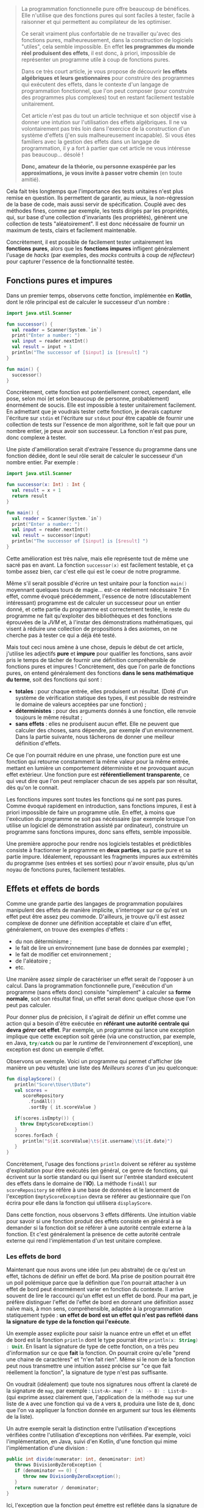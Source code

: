 #+BEGIN_QUOTE
La programmation fonctionnelle pure offre beaucoup de bénéfices. Elle n'utilise
que des fonctions pures qui sont faciles à tester, facile à raisonner et 
qui permettent au compilateur de les optimiser.

Ce serait vraiment plus confortable de ne travailler qu'avec des fonctions pures,
malheureusement, dans la construction de logiciels "utiles", cela semble 
impossible. En effet *les programmes du monde réel produisent des effets*, il 
est donc, à priori, impossible de représenter un programme utile à coup de 
fonctions pures.

Dans ce très court article, je vous propose de découvrir *les effets algébriques* 
*et leurs gestionnaires* pour construire des programmes qui exécutent des 
effets, dans le contexte d'un langage de programmation fonctionnel, 
que l'on peut composer (pour construire des programmes plus complexes) tout 
en restant facilement testable unitairement.

Cet article n'est pas du tout un article technique et son objectif vise
à donner une intution sur l'utilisation des effets algébriques. Il ne va
volontairement pas très loin dans l'exercice de la construction d'un 
système d'effets (j'en suis malheureusement incapable). Si vous êtes
familiers avec la gestion des effets dans un langage de programmation,
il y a fort à partier que cet article ne vous intéresse pas beaucoup... désolé !

*Donc, amateur de la théorie, ou personne exaspérée par les approximations,*
*je vous invite à passer votre chemin* (en toute amitié).
#+END_QUOTE

Cela fait très longtemps que l'importance des tests unitaires n'est plus 
remise en question. Ils permettent de garantir, au mieux, la non-régression
de la base de code, mais aussi servir de spécification. Couplé avec des méthodes
fines, comme par exemple, les tests dirigés par les propriétés, qui, sur base
d'une collection d'invariants (les propriétés), génèrent une collection de
tests "aléatoirement". Il est donc nécéssaire de fournir un maximum de tests,
clairs et facilement maintenable.

Concrètement, il est possible de facilement tester unitairement les *fonctions*
*pures*, alors que les *fonctions impures* infligent généralement l'usage de
/hacks/ (par exemples, des /mocks/ contruits à coup de /réflecteur/) pour 
capturer l'essence de la fonctionnalité testée.


** Fonctions pures et impures

Dans un premier temps, observons cette fonction, implémentée en *Kotlin*, dont
le rôle principal est de calculer le successeur d'un nombre :

#+BEGIN_SRC kotlin :data-roe-kind code :data-pellet Kotlin :data-line-number true
import java.util.Scanner

fun successor() {
  val reader = Scanner(System.`in`)
  print("Enter a number: ")
  val input = reader.nextInt()
  val result = input + 1
  println("The successor of [$input] is [$result] ")
}

fun main() {
  successor()
}
#+END_SRC

Concrètement, cette fonction est potentiellement correct, cependant, elle pose,
selon moi (et selon beaucoup de personne, probablement) énormément de soucis.
Elle est impossible à tester unitairement facilement. En admettant que je
voudrais tester cette fonction, je devrais capturer l'écriture sur 
src_bash{stdin} et l'écriture sur src_bash{stdout} pour être capable de fournir
une collection de tests sur l'essence de mon algorithme, soit le fait que 
pour un nombre entier, je peux avoir son successeur. La fonction n'est pas pure,
donc complexe à tester.

Une piste d'amélioration serait d'extraire l'essence du programme dans une
fonction dédiée, dont le seul rôle serait de calculer le successeur d'un nombre
entier. Par exemple : 

#+BEGIN_SRC kotlin :data-roe-kind code :data-pellet Kotlin :data-line-number true
import java.util.Scanner

fun successor(x: Int) : Int {
  val result = x + 1
  return result
}

fun main() {
  val reader = Scanner(System.`in`)
  print("Enter a number: ")
  val input = reader.nextInt()
  val result = successor(input)
  println("The successor of [$input] is [$result] ")
}
#+END_SRC

Cette amélioration est très naïve, mais elle représente tout de même une sacré
pas en avant. La fonction src_kotlin{successor(x)} est facilement testable,
et ça tombe assez bien, car c'est elle qui est le coeur de notre programme.

Même s'il serait possible d'écrire un test unitaire pour la fonction 
src_kotlin{main()} moyennant quelques tours de magie... est-ce réellement 
nécéssaire ? En effet, comme évoqué précédemment, l'essence de notre 
(discutablement intéressant) programme est de calculer un successeur pour un 
entier donné, et cette partie du programme est correctement testée, le reste
du programme ne fait qu'exploiter des bibliothèques et des fonctions éprouvées
de la /JVM/ et, à l'instar des démonstrations mathématiques, qui visent à
réduire une collection de propositions à des axiomes, on ne cherche pas à 
tester ce qui a déjà été testé.

Mais tout ceci nous amène à une chose, depuis le début de cet article, j'utilise
les adjectifs *pure* et *impure* pour qualifier les fonctions, sans avoir pris
le temps de tâcher de fournir une définition compréhensible de fonctions pures 
et impures ! Concrètement, dès que l'on parle de fonctions pures, on entend
généralement des fonctions *dans le sens mathématique du terme*, soit des
fonctions qui sont : 

- *totales* : pour chaque entrée, elles produisent un résultat. (Doté d'un
  système de vérification statique des types, il est possible de restreindre
  le domaine de valeurs acceptées par une fonction) ;
- *déterministes* : pour des arguments donnés à une fonction, elle renvoie
  toujours le même résultat ;
- *sans effets* : elles ne produisent aucun effet. Elle ne peuvent que
  calculer des choses, sans dépendre, par exemple d'un environnement. Dans
  la partie suivante, nous tâcherons de donner une meilleur définition
  d'effets.

Ce que l'on pourrait réduire en une phrase, une fonction pure est une
fonction qui retourne constamment la même valeur pour la même entrée,
mettant en lumière un comportement déterministe et ne provoquant aucun
effet extérieur. Une fonction pure est *référentiellement transparente*,
ce qui veut dire que l'on peut remplacer chacun de ses appels par son
résultat, dès qu'on le connait.

Les fonctions impures sont toutes les fonctions qui ne sont pas pures. 
Comme évoqué rapidement en introduction, sans fonctions impures, il est 
à priori impossible de faire un programme utile. En effet, à moins que
l'exécution du programme ne soit pas nécéssaire (par exemple lorsque l'on
utilise un logiciel de démonstration assisté par ordinateur), construire
un programme sans fonctions impures, donc sans effets, semble impossible.

Une première approche pour rendre nos logiciels testables et prédictibles
consiste à fractionner le programme en *deux parties*, sa partie pure 
et sa partie impure. Idéalement, repoussant les fragments impures aux 
extrémités du programme (ses entrées et ses sorties) pour n'avoir ensuite, 
plus qu'un noyau de fonctions pures, facilement testables. 


** Effets et effets de bords

Comme une grande partie des langages de programmation populaires 
manipulent des effets de manière implicite, s'interroger sur ce qu'est
un effet peut être assez peu commode. D'ailleurs, je trouve qu'il est
assez complexe de donner une définition acceptable et claire d'un effet,
généralement, on trouve des exemples d'effets :

- du non déterminisme ;
- le fait de lire un environnement (une base de données par exemple) ;
- le fait de modifier cet environnement ;
- de l'aléatoire ;
- etc.

Une manière assez /simple/ de caractériser un effet serait de l'opposer
à un calcul. Dans la programmation fonctionnelle pure, l'exécution d'un
programme (sans effets donc) consiste "simplement" à calculer sa 
*forme normale*, soit son résultat final, un effet serait donc quelque chose
que l'on peut pas calculer. 

Pour donner plus de précision, il s'agirait
de définir un effet comme une action qui a besoin d'être exécutée en
*référant une autorité centrale qui devra /gérer/ cet effet*. Par exemple,
un programme qui lance une exception implique que cette exception soit
gérée (via une construction, par exemple, en Java, src_java{try/catch} 
ou par le /runtime/ de l'environnement d'exception), une exception est
donc un exemple d'effet.

Observons un exemple. Voici un programme qui permet d'afficher (de manière
un peu vétuste) une liste des /Meilleurs scores/ d'un jeu quelconque:

#+BEGIN_SRC kotlin :data-roe-kind code :data-pellet Kotlin :data-line-number true :data-hl 2;5;9;12
fun displayScore() {
   println("Score\tUser\tDate")
   val scores = 
      scoreRepository
        .findAll()
        .sortBy { it.scoreValue }

   if(scores.isEmpty()) {
     throw EmptyScoreException()
   }
   scores.forEach {
      println("${it.scoreValue}\t${it.username}\t${it.date}")
   }
}
#+END_SRC

Concrètement, l'usage des fonctions src_kotlin{println} doivent se référer
au système d'exploitation pour être exécutés (en général, ce genre de fonctions,
qui écrivent sur la sortie standard ou qui lisent sur l'entrée standard 
exécutent des effets dans le domaine de l'*IO*). La méthode src_kotlin{findAll}
sur src_kotlin{scoreRepository} se référe à une base de données et le 
lancement de l'exception src_kotlin{EmptyScoreException} devra se référer
au gestionnaire que l'on écrira pour elle dans la fonction qui utilisera
src_kotlin{displayScore}.

Dans cette fonction, nous observons 3 effets différents. Une intuition viable
pour savoir si une fonction produit des effets consiste en général à se demander
si la fonction doit se référer à une autorité centrale externe à la fonction.
Et c'est généralement la présence de cette autorité centrale externe qui rend
l'implémentation d'un test unitaire complexe.

*** Les effets de bord

Maintenant que nous avons une idée (un peu abstraite) de ce qu'est un effet, 
tâchons de définir un effet de bord. Ma prise de position pourrait être un
poil polémique parce que la définition que l'on pourrait attacher à un effet
de bord peut énormément varier en fonction du contexte. Il arrive souvent
de lire le raccourci qu'un effet est un effet de bord. Pour ma part, je préfère
distinguer l'effet de l'effet de bord en donnant une définition assez naïve
mais, à mon sens, compréhensible, adaptée à la programmation statiquement
typée : *un effet de bord est un effet qui n'est pas reflété dans la signature*
*de type de la fonction qui l'exécute*.

Un exemple assez explicite pour saisir la nuance entre un effet et un effet
de bord est la fonction src_kotlin{println} dont le type pourrait être 
src_kotlin{println(x: String) : Unit}. En lisant la signature de type de
cette fonction, on a très peu d'information sur ce que *fait* la fonction.
On pourrait croire qu'elle "prend une chaine de caractères" et "n'en fait
rien". Même si le nom de la fonction peut nous transmettre une intuition
assez précise sur "ce que fait réellement la fonction", la signature de type
n'est pas suffisante. 

On voudrait (idéalement)  que toute nos signatures nous offrent la
clareté de la signature de src_kotlin{map}, par exemple : 
src_kotlin{List<A>.map(f : (A) -> B) : List<B>} (qui exprime assez clairement
que, l'application de la méthode src_kotlin{map} sur une liste de 
src_kotlin{A} avec une fonction qui va de src_kotlin{A} vers src_kotlin{B},
produira une liste de src_kotlin{B}, donc que l'on va appliquer la fonction
donnée en argument sur tous les éléments de la liste).

Un autre exemple serait la distinction entre l'utilisation d'exceptions
vérifiées contre l'utilisation d'exceptions non vérifiées. Par exemple,
voici l'implémentation, en Java, suivi d'en Kotlin, d'une fonction qui
mime l'implémentation d'une division :

#+BEGIN_SRC java :data-roe-kind code :data-pellet Java :data-line-number true
public int divide(numerator: int, denominator: int) 
   throws DivisionByZeroException {
   if (denominator == 0) {
      throw new DivisionByZeroException();
   }
   return numerator / denominator;
}
#+END_SRC

Ici, l'exception que la fonction peut émettre est reflétée dans la signature
de type. En Kotlin, on écrit généralement des fonctions qui émettent des
exceptions non vérifiées :

#+BEGIN_SRC kotlin :data-roe-kind code :data-pellet Kotlin :data-line-number true
fun divide(numerator: Int, denominator: Int) : Int {
   if (denominator == 0) {
     throw DivisionByZeroException()
   }
   return numerator / denominator
}
#+END_SRC

Dans cet exemple, la signature de type ne reflète pas l'exception pouvant être
émise par la fonction. Par contre, je ne fais pas l'apologie des exceptions
vérifiées qui [[http://radio-weblogs.com/0122027/stories/2003/04/01/JavasCheckedExceptionsWereAMistake.html][posent beaucoup de soucis]] (pour beaucoup de raisons). De plus,
les exceptions vérifiées ne couvrent le reflet que d'un seul type d'effets
(l'exception) et l'on voudrait plus de précision.

Certains pourraient voir, en cette envie de refléter les effets dans 
la signature de type, de l'hystérie de fanatiques des systèmes de types...
c'est probable. Mon opinion est que l'on voudrait que nos systèmes de types
expriment le plus de choses possibles, dans la mesure de la /turing-complétude/
(mais pas toujours). De ce fait, mettre en lumière les effets dans la signature
de types permet de transformer des effets de bord en effets, ce qui est à
mon sens bénéfique. Les fonctions ne mentiront plus sur ce qu'elles font !

Plus formellement, dans beaucoup de langages statiquement typés : 
- on propose *src_haskell{Γ ⊢ e : τ}* soit "/une variable dans l'environnement/
  /src_haskell{Γ}, une expression src_haskell{e} à le type src_haskell{τ}/".
- on voudrait *src_haskell{Γ ⊢ e : τ & effects}* soit "/une variable dans/
  /l'environnement src_haskell{Γ}, une expression src_haskell{e} à le/
  /type src_haskell{τ} et produit les effets src_haskell{effects}/".

Ce qui donnerait, par exemple, pour une fonction dont le rôle serait
d'écrire sur la sortie standard un message et qui a généralement le type 
src_ocaml{val print_string : string -> unit}, nous aurions plutôt cette
signature src_ocaml{val print_string : string -> unit & output}, ce qui
correspond à dire, au travers de la signature de type que même si la 
fonction ne renvoie rien, elle écrit aussi sur la sortie standard.
 
Pour résumer, un effet de bord est un effet qui n'est pas mis en lumière
dans le programme, qui arrive donc de manière non contrôlé et que l'on
voudrait éviter (dans la mesure du possible, il existe des effets que
l'on ne peut pas du tout contrôler dans le programme, par exemple, si
l'ordinateur qui l'exécute n'a plus assez de mémoire pour exécuter le
programme). Une manière d'informer l'utilisateur ou l'utilisatrice qu'une
fonction produit un effet serait de faire refléter les effets produits par
une fonction dans sa signature de type. Les systèmes d'effets répondent
en grande partie à ce genre problèmes et c'est ce que nous tâcherons de
découvrir dans les rubriques suivantes !

** Transformation de fonctions impures en fonctions pures

Maintenant que nous avons une idée globale de ce qu'est un effet, de ce que 
sont les fonctions pures et impures, nous allons pouvoir observer une première
technique de "contrôle des effets" qui consiste /simplement/ à transformer
une fonction impure en fonction pure.

Lorsque nous avons tâché de définir une fonction pure, on a évoqué le fait
qu'une fonction devait être *totale*, soit que pour tout paramètre, elle doit
avoir un résultat. Comme toute fonction qui n'est pas pure est impure, une
fonction qui n'est pas totale est impure, donc on pourrait considérer que
la non-totalité d'une fonction est un effet. De ce fait, prendre une fonction
non-totale et la rendre totale serait une forme de gestion d'effet. Prenons
par exemple la fonction OCaml src_ocaml{List.hd} qui prend une liste et 
renvoie sa tête (son premier élément) et dont le type serait 
src_ocaml{val hd : 'a list -> 'a} :

#+BEGIN_SRC ocaml :data-roe-kind code :data-pellet OCaml :data-line-number true
let hd list = 
  match list with 
  | [] -> failwith "List.hd empty list"
  | x :: _ -> x
#+END_SRC

Concrètement, le type de cette fonction nous dit /*pour une liste de*/ 
/*src_ocaml{'a} (donc de "quelque chose"), je renvoie un élément src_ocaml{'a}*/.
Cette fonction n'est pas totale car il existe, ici, un cas pour lequel il
n'existe pas de valeur possible. Le cas où la liste est vide, et qui engendre
le lancement d'une exception.

Pour rendre cette fonction totale, il suffit de trouver un nouveau type
capable de représenter l'ensemble des valeurs possibles. Les langages 
fonctionnels statiquement typés ont popularisé l'utilisation d'un type
spécifique qui permet de représenter la dijonction entre la présence de valeur
ou son absence : 


#+BEGIN_SRC ocaml :data-roe-kind code :data-pellet OCaml :data-line-number true
type 'a option = 
  | Some of 'a 
  | None

let hd list = 
  match list with 
  | [] -> None
  | x :: _ -> Some x
#+END_SRC

Concrètement, le type src_ocaml{'a option} (qui exprime "/une option de 
quelque chose/") et défini deux constructeurs : 

- src_ocaml{Some x} pour représenter la présence d'une valeur ; 
- src_ocaml{None} pour représenter l'absence de valeur.

L'utilisation du type src_ocaml{option} (qui s'appelle src_haskell{Maybe} en
Haskell) altère le type de notre fonction, qui devient : 
src_ocaml{val hd : 'a list -> 'a option} et rend notre fonction *totale*.
Puisque src_ocaml{None} étant une valeur admissible 
(de type src_ocaml{'a option}).

Même si cette transformation semble anodine, nous avons transformé une fonction
impure en fonction pure. Cependant, le changement de type change sensiblement
la sémantique de la fonction src_ocaml{hd}. De ce fait, si l'on veut exécuter
un programme qui utilise notre nouvelle fonction src_ocaml{hd}, il faudra
*gérer manuellement le cas où nous n'avons pas de valeur*. 

Construisons un programme qui affiche, sur la sortie standard, un message 
de bienvenue au premier prénom d'une liste de prénoms :


#+BEGIN_SRC ocaml :data-roe-kind code :data-pellet OCaml :data-line-number true :data-line-start 9
let () = 
  match hd ["Xavier"; "Nicolas"] with 
  | None -> Format.printf "Hello anonymous !"
  | Some user -> Format.printf "Hello %s !" user
#+END_SRC

A ce stade, notre fonction src_ocaml{hd} à beau être pure, notre exécution
ne l'est pas. Cependant, cela se rapproche de ce que l'on a esquissé en
début d'article, la séparation entre *la partie pure* et *la partie impure*.
Concrètement, on a *un programme*, dont le rôle est de décrire les opérations, 
et un *gestionnaire de programme* dont le rôle est d'exécuter la description
du programme.

C'est typiquement ce genre de transformation qu'utilise le langage *Haskell*
pour ne permettre la manipulation que de fonctions pures.

*** Aparté sur Haskell

Quand on se rend sur le [[https://haskell.org][site web de Haskell]], on peut y lire que Haskell est
un langage de programmation fonctionnelle pure avancé.

Haskell est l'archétype du langage fonctionnel pur, qui fait intensivement
usage de la technique présenté dans la rubrique précédente qui vise à
transformer les effets en valeurs. Cependant, contrairement à l'exemple que
nous avons présenté, le langage interdit les effets de bords, y comprit
dans la fonction qui va *interpréter* une fonction produisant un effet. Pour
comprendre où la magie opère, observons un "Hello World" en Haskell.

#+BEGIN_SRC haskell :data-roe-kind code :data-pellet Haskell :data-line-number true
main :: IO ()
main = 
  putStrLn "Hello World!"
#+END_SRC

Ici, src_haskell{main} est une valeur de type src_haskell{IO ()}, on peut donc
deviner le type de la fonction src_haskell{putStrLn} : 
src_haskell{putStrLn :: String -> IO ()}. En fait, src_haskell{main} est une
fonction qui ne produit aucun effet, il s'agit simplement d'une variable de 
type src_haskell{IO ()} ne *faisant rien*, comme l'indique le site web de 
Haskell sur sa page d'accueil (rubrique *Purely functional*) :


#+ATTR_HTML: :data-roe-kind quote
#+ATTR_HTML: :data-where https://haskell.org
#+BEGIN_roe
Every function in Haskell is a function in the *mathematical* sense 
(i.e., "pure"). Even side-effecting IO operations are but a *description*
of what to do, produced by *pure* code. There are no statements or 
instructions, only expressions which cannot mutate variables 
(local or global) nor access state like time or random numbers.
#+END_roe


Cette explication met en lumière quelque chose d'assez important. En Haskell,
on n'écrit pas de programme "qui fait quelque chose", on *écrit des*
*descriptions de programmes*. En compilant un programme, on vérifie statiquement
la cohérence des types, et ensuite on attache la description du programme au
/runtime/ Haskell, et ce sera lui qui exécutera les effets. Cette approche 
permet la *séparation systématique* entre la partie pure et
la partie impure du programme, ce que l'on cherche à faire depuis le
début de cet article et le fait de déléguer au /runtime/ ! Le programme
devient donc facilement testable, et il délègue à une pièce logicielle
éprouvée et correctement testée l'exécution d'effets.

Plus formellement, l'ensemble des effets communs auquel on fait face quand
on construit un logiciel est transformé en valeurs, ces valeurs correspondent
à la description d'effets :

- src_haskell{List a} pour le non-déterminisme ;
- src_haskell{Maybe a} pour l'absence potentielle de valeur ; 
- src_haskell{Either error a} pour l'équivalent des exceptions ;
- src_haskell{IO a} pour les entrées sorties ;
- et bien d'autres, il est même possible de construire ses propres effets.

Et l'objectif du développeur est de réduire ces représentations jusqu'à un 
src_haskell{IO ()} qui correspondra à la description finale du programme et
qui sera interprétée par le /runtime/ Haskell. En complément de cette
fragmentation systématique entre les fragments pures et impures du programme,
Haskell permet de refléter dans la signature de type l'effet que produira une
fonction. Pour y arriver, Haskell utilise son système de type, sans y apporter
de modification, donc src_haskell{unit & io} s'écrirait, en Haskell 
src_haskell{IO ()}, src_haskell{()} voulant dire src_haskell{unit} en Haskell.
Et parallèlement, la fonction lisant l'entrée standard sera exprimé de cette
manière src_haskell{getLine :: IO String}.

Cette manière de transformer un calcul qui doit produire une valeur de type 
src_haskell{a} en un src_haskell{T a} (qui sera ensuite interprété) utilise
généralement deux types (parfois plus) de constructions : [[https://wiki.haskell.org/Monad][des monades]] ou 
[[https://wiki.haskell.org/Applicative_functor][des foncteurs applicatifs]]. C'est une technique qui s'inspire de la
[[https://en.wikipedia.org/wiki/Category_theory][théorie des catégories]] et qui peut très souvent être intimidante quand on
débute en programmation fonctionnelle, spécifiquement avec le langage Haskell.
Cependant, au delà de la cérémonie engendré par cette approche, elle peut 
sembler idéale pour plusieurs raisons :

- elle fait refléter dans le système de type, le type de l'effet produit par 
  une fonction ;
- elle ne permet de décrire que des fragments de programme pure, donc facilement
  testables ;
- la partie impure du programme, n'interprétant que la partie pure, étant 
  éprouvée et testée ;

Rien que pour ces bénéfices (et Haskell possède beaucoup d'autres atouts), 
apprendre Haskell est, pédagogiquement, très intéressant. De plus, le langage
dispose de beaucoup de /success-stories/ et de ressources.

Cependant, même si nous semblions, au vue de mes propos, avoir trouvé, en
Haskell, la panacée, on pourrait tout de même reprocher plusieurs chose
à cette approche sans compléments. La première est que comme src_haskell{IO a}
est ce vers quoi toute expression à effets doit être réduit. De ce fait,
src_haskell{IO} n'est, au final, qu'un marqueur sur une fonction, on se contente
de rendre compte que la fonction produira un effet (ou plusieurs) si elle 
renvoie un src_haskell{IO}. Sémantiquement, on détient très peu d'informations
sur quels effets seront produits par la fonction.

Haskell propose plusieurs solutions, dont certaines qui miment l'API des
effets algébriques dont je parlerai dans la section suivante. Ces solutions
proposent chacunes des avantages différents.

** Les effets algébriques et leurs gestionnaires

Nous avons vu que Haskell, en ne permettant que d'écrire des descriptions de
programmes, force le fait que chaque fonction soit pure. Par défaut, Haskell
force la réduction en une expression de type src_haskell{IO ()} qui sera
ensuite interprétée par le /runtime/ de Haskell. Les effets algébriques
proposent une approche similaire, reposant sur de solides fondations
issues de la théorie des catégories. Cependant, pour que l'article tâche de
rester le plus digeste possible, je tâcherai de placer la focale sur leur
utilisation !

Concrètement, les effets algébriques munis de gestionnaires proposent de 
découper un programme en trois parties distinctes : 

- la description des effets possibles ;
- la description du programme exécutant les effets ; 
- un interpréteur capable d'effectuer une action concrète pour un effet donné
  (le fameux gestionnaire).

Il serait possible de faire une projection très naïve de cette approche en
Java, au moyen d'exceptions. Premièrement, on déclare les effets d'un
programme : 


#+BEGIN_SRC java :data-roe-kind code :data-pellet Java :data-line-number true :data-file description des effets
public interface MyEffects {} // Si seulement nous avions des familles
                              // scellées !

public class MyFirstEffect extends Exception implements MyEffects {
  public MyFirstEffect(String message) {
    super(message);
  }
}
public class MySecondEffect extends Exception implements MyEffects {
  public MySecondEffect(String message) {
    super(message);
  }
}
#+END_SRC

Ensuite on décrit notre programme, et chaque fois qu'il doit exécuter un effet,
il lance une exception :

#+BEGIN_SRC java :data-roe-kind code :data-pellet Java :data-line-number true :data-line-start 14 :data-file description du programme
public void myProgram(a: int) throws MyEffects {
   if(a == 0) {
     throw new MyFirstEffect("a first effect");
   } else {
     throw new MySecondEffect("a second effect");
   }
}
#+END_SRC

Et une fois que notre programme est décrit, on peut facilement en écrire son
interpréteur, qui ici, ne consiste qu'en une succession de capture d'exceptions.

#+BEGIN_SRC java :data-roe-kind code :data-pellet Java :data-line-number true :data-line-start 21 :data-file interprétation du programme
public void main() {
  try {
    myProgram();
  } catch(effect: MyFirstEffect) {
    // Do something with my first effect
  } catch(effect: MySecondEffect) {
   // Do something with my second effect
  }
}
#+END_SRC

Ce programme à l'air de respecter les objectifs que nous avons posés car il
reflète, dans sa signature, l'effet exécuté par le programme (au moyen de 
src_java{throws}) et on interpréte, ici dans src_java{main} la description
du programme, ce qui permettrait assez facilement de le tester unitairement.

Malheureusement (et de manière assez prévisible), notre exemple fonctionne
plus ou moins uniquement parce que l'exemple est incroyablement biaisé.
L'expression src_java{throw new ...} interrompt la fonction et remonte
jusqu'a un gestionnaire qui prend en charge l'exception émise par l'appel de 
src_java{throw}. De ce fait, nous ne pouvons pas utiliser les exceptions
pour exprimer l'exécution d'effets séquentiels, de cette manière :


#+BEGIN_SRC java :data-roe-kind code :data-pellet Java :data-line-number true
public void myProgram(a: int) throws MyEffects {
  throw new MyFirstEffect("a first effect");
  throw new MySecondEffect("a second effect");
}
#+END_SRC

Dans cet exemple, l'exécution du second effet n'aura jamais lieu, parce que
la capture de l'effet ne permet jamais de revenir à l'endroit où l'effet a
été exécuté. Cela s'explique parce que la primitive src_java{throw} ne 
*capture pas la continuation qui représente la suite du calcul*.
Rassurez-vous, les effets algébriques, eux, le font ! Sans plus attendre,
je vous propose de passer à un exemple assez explicite.

*** Un petit programme à effets

Prenons un premier programme, assez simple à implémenter, mais autrement
plus compliqué à rendre pur : 

#+BEGIN_SRC kotlin :data-roe-kind code :data-pellet Kotlin :data-line-number true
fun sayHello() {
  println("What is your name?")
  val name = readLine()!!
  println("Hello $name")
}

fun main() {
  sayHello()
}
#+END_SRC

Le programme se contente de demander à l'utilisateur de saisir son nom et
ensuite affiche un message de bienvenue !

Pour tâcher de transformer ce programme en une description que nous 
interpréterons dans le src_kotlin{main()} nous pourrions tenter de le
transformer en une liste d'actions (qui décrirons nos effets). Par exemple :


#+BEGIN_SRC kotlin :data-roe-kind code :data-pellet Kotlin :data-line-number true
sealed class Effect
data class Print(val message: String) : Effect()
data class Ask() : Effect()
#+END_SRC

Ensuite, nous pouvons décrire notre programme au moyen d'une liste :

#+BEGIN_SRC kotlin :data-roe-kind code :data-pellet Kotlin :data-line-number true :data-line-start 4
val program : List<Effect> = listOf(
   Print("What is your name")
,  Ask()
,  Print("Hello you")
)
#+END_SRC

Et il ne nous reste plus qu'a interpréter notre programme : 

#+BEGIN_SRC kotlin :data-roe-kind code :data-pellet Kotlin :data-line-number true :data-line-start 9
fun run(e: Effect) {
  when (e) {
    is Print -> println(e.message)
    is Ask   -> {
       val name = readLine()!!
       println(name)
    } 
  }
}

fun List<Effect>.run() = forEach { run(it) }
#+END_SRC

Même si notre programme semble à peu près correct, il diffère tout de même
du programme présenté en exemple. Comme chaque état à effet est interprété
de manière indépendante, je ne peux pas transmettre le résultat de 
src_kotlin{Ask()} à src_kotlin{Print(x)}.

Il existe plusieurs manières de transformer ces séquences d'instructions
en une séquence chainée. Les deux plus populaires, dans le monde de la
programmation fonctionnelle sont *les monades libres* et les 
*transformations de monades*. Les deux approches proposent des avantages et
des inconvénients. Heureusement, il existe une approche qui, selon moi,
à le mérite d'être claire et facile à appréhender : *les effets algébriques*
et leurs *gestionnaires*.

** A la découverte de Koka

Pour nous initier aux effets algébriques, nous allons utiliser un langage
expérimental développé dans les laboratoires de *Microsoft* qui s'appelle 
[[https://koka-lang.github.io/koka/doc/kokaspec.html][Koka]] et qui a été développé pour expérimenter l'utilisation des effets
algébriques (/Koka/ est le mot Japonais pour *effet*). 
Le langage propose une syntaxe proche de celle de JavaScript
et offre un support /first-class/ des effets algébriques, il peut compiler
vers du JavaScript, offre un système de type avec de l'inférence et, 
à mon sens, est un excellent candidat pour s'initier aux effets algébriques 
par la pratique !

Comme nous l'avions dit à mainte reprises, une des premières étapes pour
la gestion efficace (du point de vue utilisateur) des effets est d'évincer
les effets de bords. Koka propose de fournir trois informations sur une
fonction : 

- son type d'entrée ;
- son type de retour ; 
- l'ensemble des effets que produit la fonction. 

Par exemple, la fonction src_koka{hello(name)}, implémentée de la sorte :

#+BEGIN_SRC ocaml :data-roe-kind code :data-pellet Koka :data-line-number true
fun hello(name) {
  println("Hello " + name + "!")
}
#+END_SRC

Aura le type src_ocaml{(name: string) -> console ()}. Ici src_ocaml{console ()}
indique que la fonction ne renvoie rien (src_ocaml{()}) mais qu'elle produit
l'effet src_ocaml{console} (un effet capable d'interagir avec la console).

La fonction src_ocaml{hello} est exécutable par Koka car la bibliothèque
standard du langage offre un gestionnaire pour l'effet src_ocaml{console}.
Quand on tente d'exécuter une fonction qui exécute des effets, le compilateur
va d'abord vérifier (à la compilation) s'il existe un gestionnaire pour l'effet
que l'on essaie d'exécuter. Si aucun gestionnaire n'est trouvé, le programme
ne compilera pas. Si par contre il existe un gestionnaire, Koka s'en servira
pour exécuter un programme. Ne vous en faites pas, nous allons tout de suite
montrer un exemple.

*** Notre premier effet

Un premier effet assez simple à modeliser est l'effet qui dit d'afficher un
message. Koka offre une construction pour modeliser un ensemble d'effets
attaché à un même type. On peut voir cette construction comme une interface.
Par exemple : 

#+BEGIN_SRC ocaml :data-roe-kind code :data-pellet Koka :data-line-number true
effect mumble {
  fun grumble(message: string) : ()
}
#+END_SRC

On déclare un effet *grumble(message)* qui propagera le type *mumble*. Je peux
maintenant utiliser la fonction src_ocaml{grumble} dans une fonction, qui 
deviendra alors la description d'un programme :

#+BEGIN_SRC ocaml :data-roe-kind code :data-pellet Koka :data-line-number true :data-line-start 4
fun mumbling() : mumble () {
  // A noter que la spécification du type est assez 
  // inutile, Koka est capable d'inférer le type de la fonction
  grumble("Hello World!")
}
#+END_SRC

Notre fonction à le type src_ocaml{() -> mumble ()}, soit qu'elle ne prend
aucun argument, ne renvoie aucune valeur mais son exécution propagera l'effet
src_ocaml{mumble}. Que se passe-t-il si j'essaie d'exécuter cette fonction ?

#+BEGIN_SRC ocaml :data-roe-kind code :data-pellet Koka
(1, 0): error: there are unhandled effects for the main expression
  inferred effect: test/mumble
  hint           : wrap the main function in a handler
#+END_SRC

La fonction n'est pas exécutable car Koka ne sait pas comment interpréter notre
effet src_ocaml{grumble}. Il faut donc lui fournir un gestionnaire.

*** Notre premier gestionnaire

Maintenant que nous avons déclaré notre premier effet, nous allons 
l'interpréter ! Pour ça, Koka offre une construction syntaxique : 
src_ocaml{my_handler_for_mumble{mumbling()}}

Pour laquelle il faudra fournir une valeur pour 
src_ocaml{my_handler_for_mumble}. L'inteprétation d'un effet est assez simple,
il suffit de traiter les branches possibles de l'effet. Ici, c'est assez simple,
nous n'en avons qu'une seule : 

#+BEGIN_SRC ocaml :data-roe-kind code :data-pellet Koka :data-line-number true :data-line-start 9
val mumble_handler = handler {
  grumble(message) -> println(message)
}

// On peut maintenant exécuter notre programme à effet !
mumble_handler{ mumbling() }
// Affichera sur la sortie standard "Hello World!"
#+END_SRC

Concrètement, on défini une variable qui va, pour chaque effet possible, 
proposer *une réaction à l'émission d'un effet*. L'application de notre
gestionnaire n'est pas pure, par contre, la description de notre programme
l'est entièrement. Par contre, si dans mon gestionnaire, j'avais propagé un
effet n'ayant pas de gestionnaire, j'aurais dû fournir un gestionnaire à
mon gestionnaire ! Un peu à la manière de Haskell, utilisé /normalement/, 
l'écriture d'un gestionnaire implique de *réduire un effet jusqu'a arriver*
*à un effet attaché à un gestionnaire*.

Essayons de voir si notre propagation/gestion d'effets est superieur à ce
que l'on avait écrit à base d'exceptions en émettant, dans notre fonction, 
deux fois l'effet src_ocaml{grumble} :

#+BEGIN_SRC ocaml :data-roe-kind code :data-pellet Koka :data-line-number true
effect mumble {
  fun grumble(message: string) : ()
}

fun mumbling() : mumble () {
  grumble("Hello World!")
  grumble("Good bye World!")
}

val mumble_handler = handler {
  grumble(message) -> println(message)
}

fun main() {
   mumble_handler{ mumbling() }
}

#+END_SRC

Ici, le résultat attendu serait que d'abord, le programme afficher 
src_ocaml{"Hello World!"} et qu'ensuite, il affiche à la ligne
src_ocaml{"Good bye World!"}... malheureusement, ce n'est pas le cas, 
l'inteprétation de src_ocaml{mumbling()} se contente de n'afficher que 
src_ocaml{"Hello World!"}.

Concrètement, ce qu'il se passe ici, c'est qu'on gère l'effet, et on
arrête le programme. Vu comme ça, les effets algébrique semblent assez
proche des exceptions. Heureusement, adjoint à la gestion des effets via
les gestionnaires, les effets algébriques propose une fonctionnalité
complémentaire : *la capture de la continuation*. En Koka, dans chaque
branche de la gestion d'un effet dans un gestionnaire, il existe une fonction
/ad-hoc/ qui offre la possibilité de *reprendre* l'interprétation du programme.
Par exemple :

#+BEGIN_SRC ocaml :data-roe-kind code :data-pellet Koka :data-line-number true :data-hl 13 :data-line-start 10
val mumble_handler = handler {
  grumble(message) -> {
     println(message)
     resume(())
  }
}
#+END_SRC

Ce qui nous amène à une définition des effets algébriques relativement
accessibles, ce sont *des exceptions /resumables/*. Concrètement, quand on
inteprète la description d'un programme au moyen d'un gestionnaire, ce
gestionnaire peut continuer l'interprétation du calcul, ou l'interrompre.

Reprenons notre exemple initial, le programme qui demande le nom et qui
affiche ensuite src_ocaml{"Hello $nom"} et essayons de l'implémenter avec
les effets algébriques de Koka. Premièrement, on défini les effets du
programme :

#+BEGIN_SRC ocaml :data-roe-kind code :data-pellet Koka :data-line-number true
effect interaction {
  fun show(message: string) : ()
  fun ask(message: string) : string
}
#+END_SRC

Maintenant, la description du programme devient assez facile à écrire :

#+BEGIN_SRC ocaml :data-roe-kind code :data-pellet Koka :data-line-number true :data-line-start 5
fun program() : interaction () {
  val name = ask("What's your name? ")
  show("Hello " + name)
}
#+END_SRC

Et il ne nous reste plus qu'a écrire un interpréteur !

#+BEGIN_SRC ocaml :data-roe-kind code :data-pellet Koka :data-line-number true :data-line-start 9
val hello_handler = handler {
  ask(message) -> {
    val name = question(message)
    resume(name)
  }
  show(message) -> {
    println(message)
    resume(())
  }
}
#+END_SRC

Concrètement : 

- si le programme propage un src_ocaml{show}, on affiche le message transporté
  par l'exécution de l'effet src_ocaml{show} et on *continue le programme*
  en lui donnant src_ocaml{unit} ;

- si le programme propage un src_ocaml{ask}, on utilise la primitive 
  src_ocaml{question} (qui existe dans la bibliothèque standard de Koka) 
  et on *continue le programme* en lui passant le résultat de la lecture !


Attention, si par mégarde, j'avais oublié de gérer un des cas, le compilateur
aurait *refusé de compiler* mon programme, par exemple, cet intepréteur : 


#+BEGIN_SRC ocaml :data-roe-kind code :data-pellet Koka
val hello_handler = handler {
  ask(message) -> {
    val name = question(message)
    resume(name)
  }
}

// Aurait généré cette erreur :
test.kk(13,21): error: operator show is not handled
#+END_SRC

Il ne reste plus qu'a interpréter notre programme !

#+BEGIN_SRC ocaml :data-roe-kind code :data-pellet Koka :data-line-number true :data-line-start 19
fun main() {
  hello_handler{ program() }
}
#+END_SRC

Nous avons exactement ce que nous désirions au début de l'article : 

- la séparation du programme entre sa partie pure et sa partie impure est
  explicite. Les déclarations de programmes sont pures et les gestionnaires
  de programmes sont impurs ;

- les effets propagés par nos descriptions de programmes sont reflètés dans
  la signature de type de nos descriptions ;

- un gestionnaire doit gérer tous les effets que la description de programme
  peu propager.


*** Tester un programme

Comme notre programme n'est plus qu'un description, on peut donc très facilement
le tester. En effet, il suffit de lui implémenter un interpréteur de test !
Par exemple, une manière /naïve/ de tester ce programme serait simplement
de lui demander de stocker toutes les étapes dans une chaine de caractères
(il existe des manières autrement plus pertinentes, mais le but de l'exemple
n'est pas de trop alourdir le code).

Comme la mutation de données est aussi un calcul à effet, je vous propose de
commencer par implémenter un effet src_ocaml{State} pour manipuler un état
mutable :

#+BEGIN_SRC ocaml :data-roe-kind code :data-pellet Koka :data-line-number true
effect state<s> {
  fun get()    : s
  fun set(i:s) : ()
}
#+END_SRC

src_ocaml{state<s>} est un état mutable, il est paramétré par le type qu'il
va stocker. Dans notre cas, ce sera un chaine de caractères. Maintenant que
nous avons les briques pour faire des mutations, nous allons construire un
intérpréteur pour notre programme original :

#+BEGIN_SRC ocaml :data-roe-kind code :data-pellet Koka :data-line-number true :data-line-start 5
val test_handler = handler {
  ask(_) -> {
    val accumulator = get()
    set(accumulator + ";Xavier")
    resume("Xavier")
  }
  show(message) -> {
    val accumulator = get()
    set(accumulator + ";" + message)
    resume(())
  }
}
#+END_SRC

Concrètement, cet interpréteur va /hooker/ l'effet src_ocaml{ask} pour toujours
renvoyer src_ocaml{"Xavier"}, et il va le concaténer à notre état courant.
Le gestionnaire pour src_ocaml{show}, lui, va simplement concaténer le message
à notre état courant. Notre gestionnaire aura donc le type 
src_ocaml{ (() -> <interaction, state<string>> ()) -> state<string> ()}. Soit
que le gestionnaire s'applique à une fonction qui ne renvoie rien mais peut
exécuter des effets de type src_ocaml{interaction} et src_ocaml{state<string>}.
Et que ce gestionnaire, une fois appliqué, ne renvoie rien mais peut exécuter
l'effet src_ocaml{state<string>}. Il faudra donc l'éliminer via un gestionnaire
destiné à implémenter notre état mutable.

(cet interpréteur donne un exemple de la manière dont Koka compose des
programmes qui émettent plusieurs types d'effets, une fonction peut donc
exécuter plusieurs types d'effets, il suffit juste de donner plusieurs
interpréteurs pour éliminer les effets non-gérés.)

On peut donc implémenter un petit interpréteur dont le rôle sera uniquement
de maintenir un état mutable : 

#+BEGIN_SRC ocaml :data-roe-kind code :data-pellet Koka :data-line-number true :data-line-start 17
val state_handler = handler(state) {
  return x -> state + ";end"
  get()  -> resume(state, state)
  set(j) -> resume((), j)
}
#+END_SRC

La branche src_ocaml{return x} applique une dernière transformation une fois
que le programme est terminé. Ici, on lui demande simplement de renvoyer
l'état final, auquel on concatène la chaine src_ocaml{";end"}. Maintenant que
c'est fait, il suffit d'appliquer nos deux interpréteurs à notre programme
(qui n'a pas changé) et de calculer son résultat final : 

#+BEGIN_SRC ocaml :data-roe-kind code :data-pellet Koka :data-line-number true :data-line-start 22
fun test() {
  val result = state_handler("start"){
    test_handler{ 
       program() 
    }
  }
  assert(
    "String should be equals", 
    result == "start;Xavier;Hello Xavier;end")
         // Au final, voici à quoi devrait ressembler notre
         // résultat accumulé
}
#+END_SRC

Comme notre programme est une fonction pure, il est assez simple de la tester
unitairement. C'est une des grande force des effets algébriques, ils 
séparent systématiquement la partie pure de la partie impure d'un programme !

** Notes complémentaires sur le contrôle du flot du programme

Nous avons, au moyen des effets algébriques, une manière systématique de
séparer un programme en une description (une fonction qui propage des
effets) et son interpréteur (un gestionnaire). Nous pouvons donc facilement
tester nos fonctions impures en les transformant  "/simplement/" en fonctions
pures ! Cependant, la force des effets algébriques ne résides pas uniquement
dans cette séparation et dans le reflet dans le système de types des effets
propagés par une fonction. Le fait de pouvoir contrôler le flot du programme
offre aussi beaucoup de possibilités. Notamment le fait de pouvoir modifier 
la sémantique opérationnelle du programme. Imaginons ce scénario :

#+BEGIN_SRC ocaml :data-roe-kind code :data-pellet Koka :data-line-number true :data-hl 7
val hello_handler_reversed = handler {
  ask(message) -> {
    val name = question(message)
    resume(name)
  }
  show(message) -> {
    resume(())
    println(message)
  }
}

fun program() {
  show("Hello World")
  val x = ask("What is your name?")
  show("Hello " + x)
}
#+END_SRC

On demande d'exécuter la continuation capturée avant d'exécuter la gestion
de l'effet. Ça a pour effet d'inverser le flot du programme.

#+BEGIN_SRC bash :data-roe-kind code
What is your name? <input>
Hello <input>
Hello World
#+END_SRC

De même que l'interprétation concrète d'un programme vise à fournir, pour 
chaque effet propagé, un interpréteur, il est possible de choisir dans quel
ordre on veut appliquer des interpréteurs. De ce fait, pour une fonction de
type src_kotlin{() -> <effectA, effectB> a}, il serait possible :

- d'appliquer src_koka{handler_for_a}{src_koka{handler_for_b}{program}} ;
- ou appliquer src_koka{handler_for_b}{src_koka{handler_for_a}{program}}.

Cette grande liberté sur la manière et l'ordre d'interprétation permet, par
exemple, d'enrichir un programme.

*** Enrichissement de programmes

Dans [[./introduction_aux_monades.html][l'article sur les monades]], nous avions évoqué que l'un des bienfaits
de leur utilisation était la séparation systématique entre l'algorithme
et son outillage. Soit, une séparation entre l'algorithme et la plomberie
nécéssaire à l'utilisation de cet algorithme. Les effets algébriques et 
leurs gestionnaires proposent une manière encore plus explicite de greffer
des fonctionnalités à un programme. Par exemple, imaginons ce programme
naïf : 


#+BEGIN_SRC ocaml :data-roe-kind code :data-pellet Koka :data-line-number true
effect user_database {
  fun create_user(username: string) : ()
  fun update_user(old_username: string, new_username: string) : ()
  fun drop_user(username: string) : ()
}

fun program() {
  create_user("xavier")
  update_user("xavier", "xvw")
  drop_user("xvw")
}
#+END_SRC

Le type de src_ocaml{program()} est : src_ocaml{() -> user_database ()}, je
peux très facilement fournir un gestionnaire dont le rôle sera de /logger/
chaque action effectuée. Utiliser un gestionnaire permet d'éviter de changer
le programme original, tout en lui greffant des fonctionnalités :

#+BEGIN_SRC ocaml :data-roe-kind code :data-pellet Koka :data-line-number true :data-line-start 12
val logger_user_handler = handler {
  create_user(username) -> {
    println("LOG: create_user [" + username + "]")
    create_user(username)
    resume(())
  }
  update_user(old, new) -> {
    println("LOG: update_user [" + old + "] by ["+ new +"]")
    update_user(old, new)
    resume(())
  }
  drop_user(username) -> {
    println("LOG: drop_user [" + username + "]")
    drop_user(username)
    resume(())
  }
}
#+END_SRC

Comme ce gestionnaire réémet les effets qu'il capture, on ne devra pas modifier
le code du gestionnaire qui s'occupe de réellement. Cette approche est très
proche d'une *Monade Writer*. En utilisant cette approche, nos description 
de programmes peuvent se *contenter d'exprimer ce qu'ils font* et les 
gestionnaires *ajoutent des capacités suplémentaires* pour l'exécution 
du programme.

** Et qu'est-ce qu'il y a d'algébrique là-dedans ?
